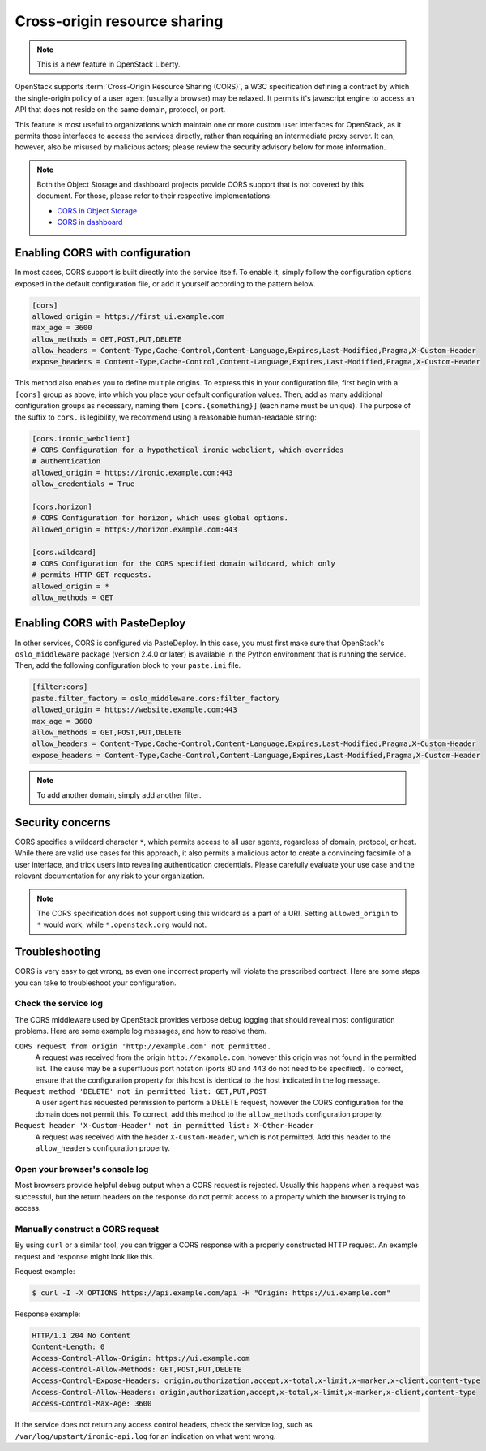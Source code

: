 .. _cross_project:

=============================
Cross-origin resource sharing
=============================

.. note::

   This is a new feature in OpenStack Liberty.

OpenStack supports :term:`Cross-Origin Resource Sharing (CORS)`, a W3C
specification defining a contract by which the single-origin policy of a user
agent (usually a browser) may be relaxed. It permits it's javascript engine
to access an API that does not reside on the same domain, protocol, or port.

This feature is most useful to organizations which maintain one or more
custom user interfaces for OpenStack, as it permits those interfaces to access
the services directly, rather than requiring an intermediate proxy server. It
can, however, also be misused by malicious actors; please review the
security advisory below for more information.

.. note::

   Both the Object Storage and dashboard projects provide CORS support that is
   not covered by this document. For those, please refer to their respective
   implementations:

   * `CORS in Object Storage <http://docs.openstack.org/liberty/config-reference/content/object-storage-cores.html>`_
   * `CORS in dashboard <http://docs.openstack.org/security-guide/dashboard/cross-origin-resource-sharing-cors.html>`_


Enabling CORS with configuration
~~~~~~~~~~~~~~~~~~~~~~~~~~~~~~~~

In most cases, CORS support is built directly into the service itself. To
enable it, simply follow the configuration options exposed in the default
configuration file, or add it yourself according to the pattern below.

.. code-block:: ini

   [cors]
   allowed_origin = https://first_ui.example.com
   max_age = 3600
   allow_methods = GET,POST,PUT,DELETE
   allow_headers = Content-Type,Cache-Control,Content-Language,Expires,Last-Modified,Pragma,X-Custom-Header
   expose_headers = Content-Type,Cache-Control,Content-Language,Expires,Last-Modified,Pragma,X-Custom-Header

This method also enables you to define multiple origins. To express this in
your configuration file, first begin with a ``[cors]`` group as above,
into which you place your default configuration values. Then, add as many
additional configuration groups as necessary, naming them
``[cors.{something}]`` (each name must be unique). The purpose of the
suffix to ``cors.`` is legibility, we recommend using a reasonable
human-readable string:

.. code-block:: ini

   [cors.ironic_webclient]
   # CORS Configuration for a hypothetical ironic webclient, which overrides
   # authentication
   allowed_origin = https://ironic.example.com:443
   allow_credentials = True

   [cors.horizon]
   # CORS Configuration for horizon, which uses global options.
   allowed_origin = https://horizon.example.com:443

   [cors.wildcard]
   # CORS Configuration for the CORS specified domain wildcard, which only
   # permits HTTP GET requests.
   allowed_origin = *
   allow_methods = GET

Enabling CORS with PasteDeploy
~~~~~~~~~~~~~~~~~~~~~~~~~~~~~~

In other services, CORS is configured via PasteDeploy. In this case,
you must first make sure that OpenStack's ``oslo_middleware`` package
(version 2.4.0 or later) is available in the Python environment that is
running the service. Then, add the following configuration block to your
``paste.ini`` file.

.. code-block:: ini

   [filter:cors]
   paste.filter_factory = oslo_middleware.cors:filter_factory
   allowed_origin = https://website.example.com:443
   max_age = 3600
   allow_methods = GET,POST,PUT,DELETE
   allow_headers = Content-Type,Cache-Control,Content-Language,Expires,Last-Modified,Pragma,X-Custom-Header
   expose_headers = Content-Type,Cache-Control,Content-Language,Expires,Last-Modified,Pragma,X-Custom-Header

.. note::

   To add another domain, simply add another filter.

Security concerns
~~~~~~~~~~~~~~~~~

CORS specifies a wildcard character ``*``, which permits access to all user
agents, regardless of domain, protocol, or host. While there are valid use
cases for this approach, it also permits a malicious actor to create a
convincing facsimile of a user interface, and trick users into revealing
authentication credentials. Please carefully evaluate your use case and the
relevant documentation for any risk to your organization.

.. note::

   The CORS specification does not support using this wildcard as
   a part of a URI. Setting ``allowed_origin`` to ``*`` would work, while
   ``*.openstack.org`` would not.

Troubleshooting
~~~~~~~~~~~~~~~

CORS is very easy to get wrong, as even one incorrect property will violate
the prescribed contract. Here are some steps you can take to troubleshoot
your configuration.

Check the service log
---------------------

The CORS middleware used by OpenStack provides verbose debug logging that
should reveal most configuration problems. Here are some example log
messages, and how to resolve them.

``CORS request from origin 'http://example.com' not permitted.``
  A request was received from the origin ``http://example.com``, however this
  origin was not found in the permitted list. The cause may be a superfluous
  port notation (ports 80 and 443 do not need to be specified). To correct,
  ensure that the configuration property for this host is identical to the
  host indicated in the log message.

``Request method 'DELETE' not in permitted list: GET,PUT,POST``
  A user agent has requested permission to perform a DELETE request, however
  the CORS configuration for the domain does not permit this. To correct, add
  this method to the ``allow_methods`` configuration property.

``Request header 'X-Custom-Header' not in permitted list: X-Other-Header``
  A request was received with the header ``X-Custom-Header``, which is not
  permitted. Add this header to the ``allow_headers`` configuration
  property.

Open your browser's console log
-------------------------------

Most browsers provide helpful debug output when a CORS request is rejected.
Usually this happens when a request was successful, but the return headers on
the response do not permit access to a property which the browser is trying
to access.

Manually construct a CORS request
---------------------------------

By using ``curl`` or a similar tool, you can trigger a CORS response with a
properly constructed HTTP request. An example request and response might look
like this.

Request example:

.. code-block:: console

   $ curl -I -X OPTIONS https://api.example.com/api -H "Origin: https://ui.example.com"

Response example:

.. code-block:: console

   HTTP/1.1 204 No Content
   Content-Length: 0
   Access-Control-Allow-Origin: https://ui.example.com
   Access-Control-Allow-Methods: GET,POST,PUT,DELETE
   Access-Control-Expose-Headers: origin,authorization,accept,x-total,x-limit,x-marker,x-client,content-type
   Access-Control-Allow-Headers: origin,authorization,accept,x-total,x-limit,x-marker,x-client,content-type
   Access-Control-Max-Age: 3600

If the service does not return any access control headers, check the service
log, such as ``/var/log/upstart/ironic-api.log`` for an indication on what
went wrong.
